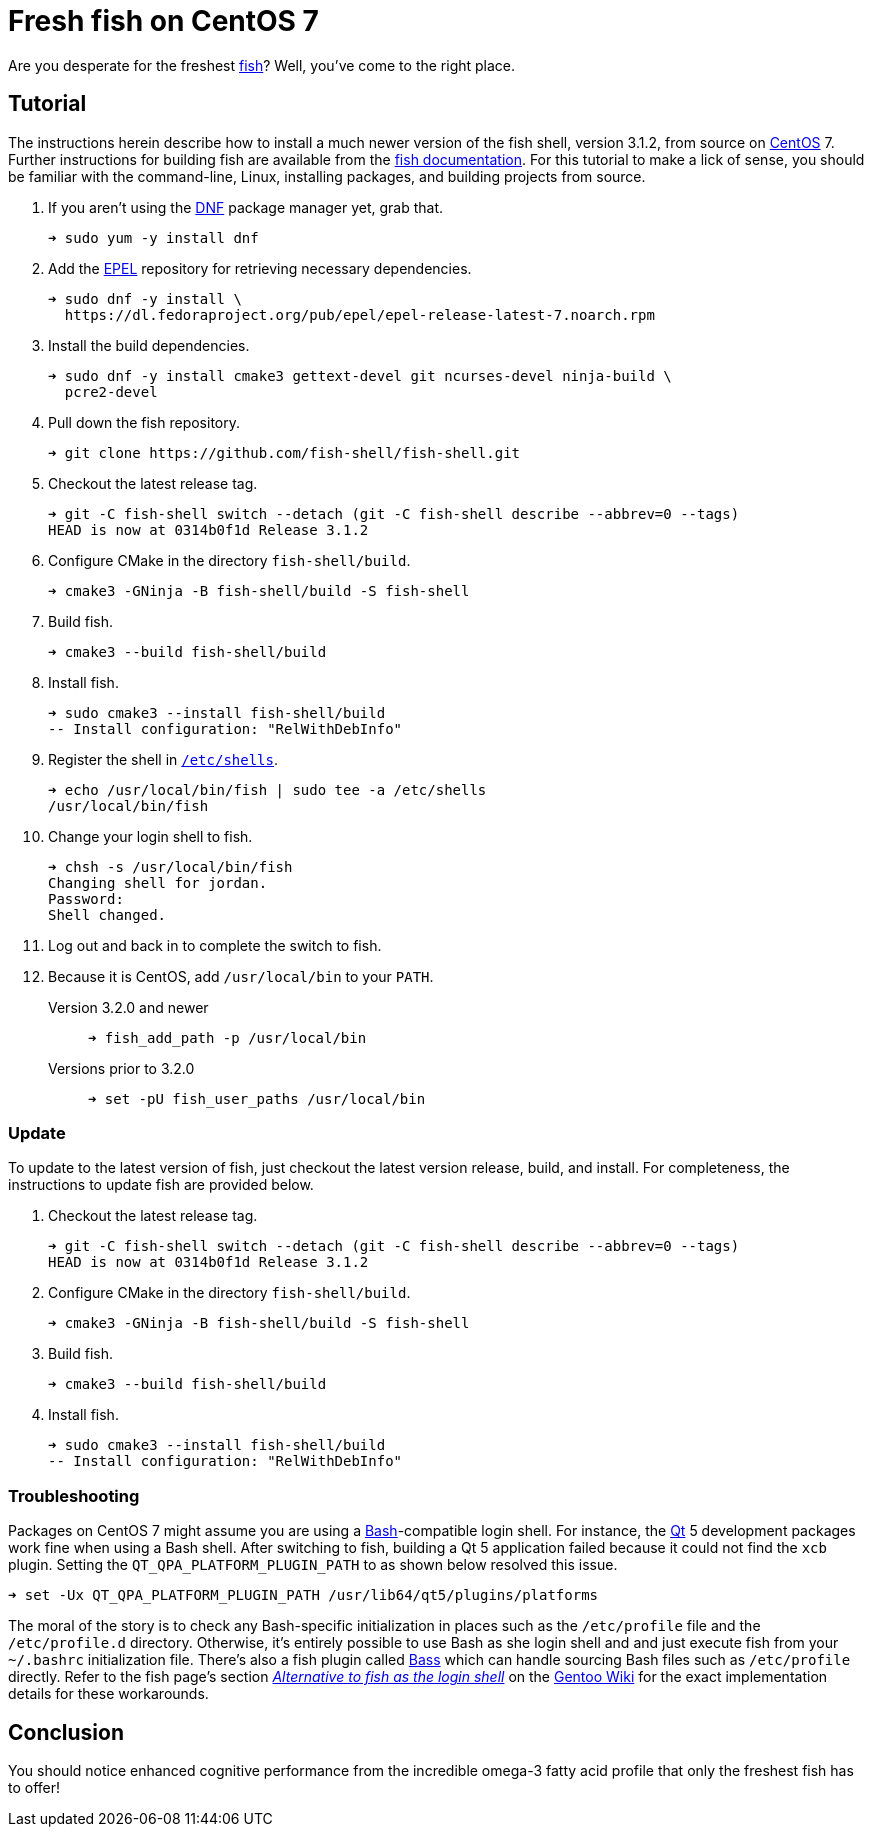 = Fresh fish on CentOS 7
:page-layout:
:page-category: Command-Line
:page-tags: [CentOS, fish, Linux, shell]

Are you desperate for the freshest https://fishshell.com/[fish]?
Well, you've come to the right place.

== Tutorial

The instructions herein describe how to install a much newer version of the fish shell, version 3.1.2, from source on https://www.gnu.org/software/bash/[CentOS] 7.
Further instructions for building fish are available from the https://github.com/fish-shell/fish-shell/#building[fish documentation].
For this tutorial to make a lick of sense, you should be familiar with the command-line, Linux, installing packages, and building projects from source.

. If you aren't using the https://rpm-software-management.github.io/[DNF] package manager yet, grab that.
+
[,sh]
----
➜ sudo yum -y install dnf
----

. Add the https://fedoraproject.org/wiki/EPEL[EPEL] repository for retrieving necessary dependencies.
+
[,sh]
----
➜ sudo dnf -y install \
  https://dl.fedoraproject.org/pub/epel/epel-release-latest-7.noarch.rpm
----

. Install the build dependencies.
+
[,sh]
----
➜ sudo dnf -y install cmake3 gettext-devel git ncurses-devel ninja-build \
  pcre2-devel
----

. Pull down the fish repository. 
+
[,sh]
----
➜ git clone https://github.com/fish-shell/fish-shell.git
----

. Checkout the latest release tag.
+
[,sh]
----
➜ git -C fish-shell switch --detach (git -C fish-shell describe --abbrev=0 --tags)
HEAD is now at 0314b0f1d Release 3.1.2
----

. Configure CMake in the directory `fish-shell/build`.
+
[,sh]
----
➜ cmake3 -GNinja -B fish-shell/build -S fish-shell
----

. Build fish.
+
[,sh]
----
➜ cmake3 --build fish-shell/build
----

. Install fish.
+
[,sh]
----
➜ sudo cmake3 --install fish-shell/build
-- Install configuration: "RelWithDebInfo"
----

. Register the shell in https://www.freebsd.org/cgi/man.cgi?query=shells&manpath=CentOS+7.1[`/etc/shells`].
+
[,sh]
----
➜ echo /usr/local/bin/fish | sudo tee -a /etc/shells
/usr/local/bin/fish
----

. Change your login shell to fish.
+
[,sh]
----
➜ chsh -s /usr/local/bin/fish
Changing shell for jordan.
Password: 
Shell changed.
----

. Log out and back in to complete the switch to fish.

. Because it is CentOS, add `/usr/local/bin` to your `PATH`.

Version 3.2.0 and newer::
+
[,sh]
----
➜ fish_add_path -p /usr/local/bin
----

Versions prior to 3.2.0::
+
[,sh]
----
➜ set -pU fish_user_paths /usr/local/bin
----

=== Update

To update to the latest version of fish, just checkout the latest version release, build, and install.
For completeness, the instructions to update fish are provided below.

. Checkout the latest release tag.
+
[,sh]
----
➜ git -C fish-shell switch --detach (git -C fish-shell describe --abbrev=0 --tags)
HEAD is now at 0314b0f1d Release 3.1.2
----

. Configure CMake in the directory `fish-shell/build`.
+
[,sh]
----
➜ cmake3 -GNinja -B fish-shell/build -S fish-shell
----

. Build fish.
+
[,sh]
----
➜ cmake3 --build fish-shell/build
----

. Install fish.
+
[,sh]
----
➜ sudo cmake3 --install fish-shell/build
-- Install configuration: "RelWithDebInfo"
----

=== Troubleshooting

Packages on CentOS 7 might assume you are using a https://www.gnu.org/software/bash/[Bash]-compatible login shell.
For instance, the https://www.qt.io/[Qt] 5 development packages work fine when using a Bash shell.
After switching to fish, building a Qt 5 application failed because it could not find the `xcb` plugin.
Setting the `QT_QPA_PLATFORM_PLUGIN_PATH` to as shown below resolved this issue.

[,sh]
----
➜ set -Ux QT_QPA_PLATFORM_PLUGIN_PATH /usr/lib64/qt5/plugins/platforms
----

The moral of the story is to check any Bash-specific initialization in places such as the `/etc/profile` file and the `/etc/profile.d` directory.
Otherwise, it's entirely possible to use Bash as she login shell and and just execute fish from your `~/.bashrc` initialization file.
There's also a fish plugin called https://github.com/edc/bass[Bass] which can handle sourcing Bash files such as `/etc/profile` directly.
Refer to the fish page's section https://wiki.gentoo.org/wiki/Fish#Alternative_to_fish_as_the_login_shell[_Alternative to fish as the login shell_] on the https://wiki.gentoo.org/wiki/Main_Page[Gentoo Wiki] for the exact implementation details for these workarounds.

== Conclusion

You should notice enhanced cognitive performance from the incredible omega-3 fatty acid profile that only the freshest fish has to offer!
